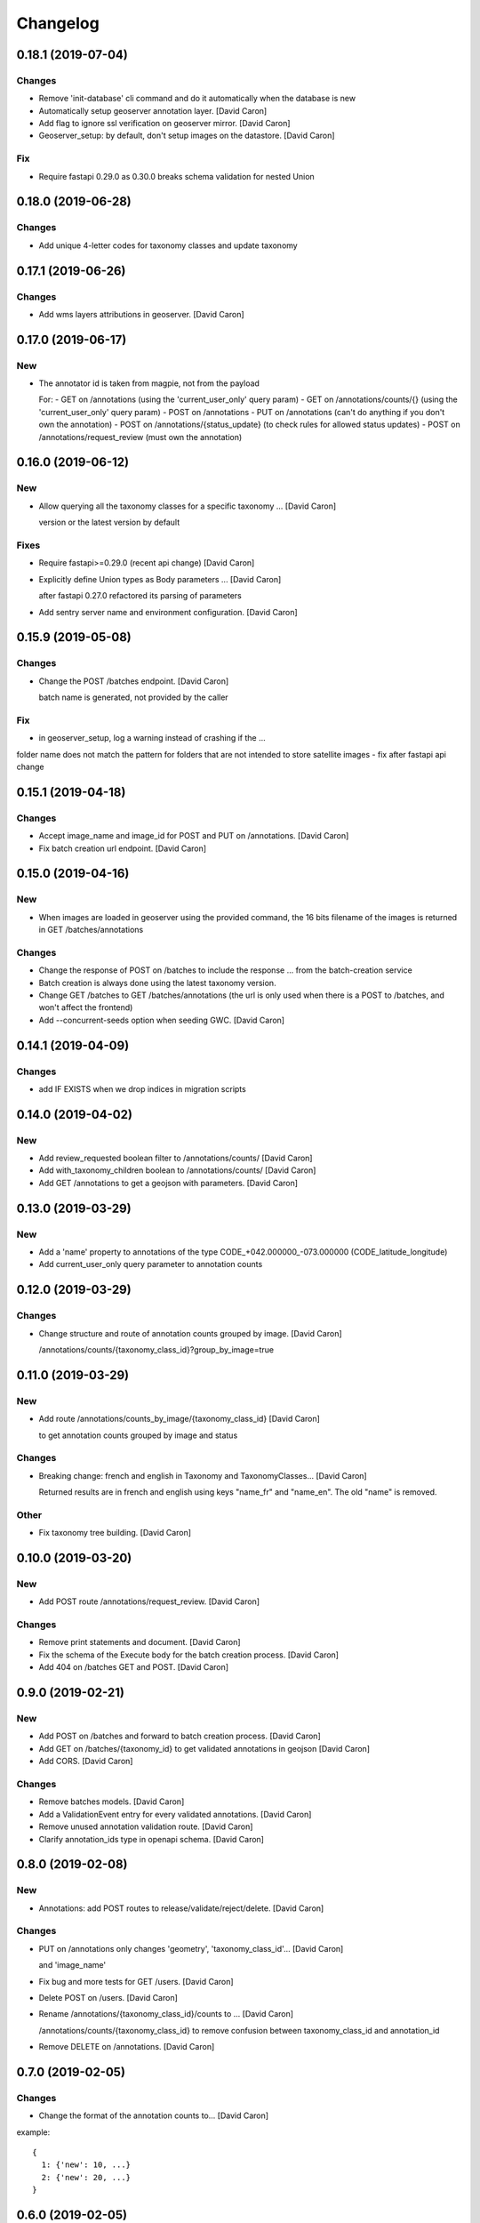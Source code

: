 Changelog
=========


0.18.1 (2019-07-04)
-------------------

Changes
~~~~~~~
- Remove 'init-database' cli command and do it automatically
  when the database is new
- Automatically setup geoserver annotation layer. [David Caron]
- Add flag to ignore ssl verification on geoserver mirror. [David Caron]
- Geoserver_setup: by default, don't setup images on the datastore.
  [David Caron]

Fix
~~~
- Require fastapi 0.29.0 as 0.30.0 breaks schema validation for
  nested Union


0.18.0 (2019-06-28)
-------------------

Changes
~~~~~~~
- Add unique 4-letter codes for taxonomy classes and update taxonomy


0.17.1 (2019-06-26)
-------------------

Changes
~~~~~~~
- Add wms layers attributions in geoserver. [David Caron]


0.17.0 (2019-06-17)
-------------------

New
~~~
- The annotator id is taken from magpie, not from the payload

  For:
  - GET on /annotations (using the 'current_user_only' query param)
  - GET on /annotations/counts/{} (using the 'current_user_only' query param)
  - POST on /annotations
  - PUT on /annotations (can't do anything if you don't own the annotation)
  - POST on /annotations/{status_update} (to check rules for allowed status updates)
  - POST on /annotations/request_review (must own the annotation)


0.16.0 (2019-06-12)
-------------------


New
~~~
- Allow querying all the taxonomy classes for a specific taxonomy ...
  [David Caron]

  version or the latest version by default

Fixes
~~~~~
- Require fastapi>=0.29.0 (recent api change) [David Caron]
- Explicitly define Union types as Body parameters ... [David Caron]

  after fastapi 0.27.0 refactored its parsing of parameters
- Add sentry server name and environment configuration. [David Caron]


0.15.9 (2019-05-08)
-------------------


Changes
~~~~~~~
- Change the POST /batches endpoint. [David Caron]

  batch name is generated, not provided by the caller

Fix
~~~
- in geoserver_setup, log a warning instead of crashing if the  ...

folder name does not match the pattern for folders that are not
intended to store satellite images
- fix after fastapi api change


0.15.1 (2019-04-18)
-------------------

Changes
~~~~~~~
- Accept image_name and image_id for POST and PUT on /annotations.
  [David Caron]
- Fix batch creation url endpoint. [David Caron]


0.15.0 (2019-04-16)
-------------------

New
~~~
- When images are loaded in geoserver using the provided command,
  the 16 bits filename of the images is returned in GET /batches/annotations

Changes
~~~~~~~
- Change the response of POST on /batches to include the response ...
  from the batch-creation service
- Batch creation is always done using the latest taxonomy version.
- Change GET /batches to GET /batches/annotations (the url is only used
  when there is a POST to /batches, and won't affect the frontend)
- Add --concurrent-seeds option when seeding GWC. [David Caron]


0.14.1 (2019-04-09)
-------------------

Changes
~~~~~~~
- add IF EXISTS when we drop indices in migration scripts


0.14.0 (2019-04-02)
-------------------

New
~~~
- Add review_requested boolean filter to /annotations/counts/ [David
  Caron]
- Add with_taxonomy_children boolean to /annotations/counts/ [David
  Caron]
- Add GET /annotations to get a geojson with parameters. [David Caron]


0.13.0 (2019-03-29)
-------------------

New
~~~
- Add a 'name' property to annotations of the type
  CODE_+042.000000_-073.000000 (CODE_latitude_longitude)
- Add current_user_only query parameter to annotation counts


0.12.0 (2019-03-29)
-------------------

Changes
~~~~~~~
- Change structure and route of annotation counts grouped by image.
  [David Caron]

  /annotations/counts/{taxonomy_class_id}?group_by_image=true


0.11.0 (2019-03-29)
-------------------

New
~~~
- Add route /annotations/counts_by_image/{taxonomy_class_id} [David
  Caron]

  to get annotation counts grouped by image and status

Changes
~~~~~~~
- Breaking change: french and english in Taxonomy and TaxonomyClasses...
  [David Caron]

  Returned results are in french and english using keys "name_fr" and "name_en". The old "name" is removed.

Other
~~~~~
- Fix taxonomy tree building. [David Caron]


0.10.0 (2019-03-20)
-------------------

New
~~~
- Add POST route /annotations/request_review. [David Caron]

Changes
~~~~~~~
- Remove print statements and document. [David Caron]
- Fix the schema of the Execute body for the batch creation process.
  [David Caron]
- Add 404 on /batches GET and POST. [David Caron]


0.9.0 (2019-02-21)
------------------

New
~~~

- Add POST on /batches and forward to batch creation process. [David Caron]
- Add GET on /batches/{taxonomy_id} to get validated annotations in geojson [David Caron]
- Add CORS. [David Caron]

Changes
~~~~~~~
- Remove batches models. [David Caron]
- Add a ValidationEvent entry for every validated annotations. [David
  Caron]
- Remove unused annotation validation route. [David Caron]
- Clarify annotation_ids type in openapi schema. [David Caron]


0.8.0 (2019-02-08)
------------------

New
~~~
- Annotations: add POST routes to release/validate/reject/delete. [David
  Caron]

Changes
~~~~~~~
- PUT on /annotations only changes 'geometry', 'taxonomy_class_id'...
  [David Caron]

  and 'image_name'
- Fix bug and more tests for GET /users. [David Caron]
- Delete POST on /users. [David Caron]
- Rename /annotations/{taxonomy_class_id}/counts to ... [David Caron]

  /annotations/counts/{taxonomy_class_id} to remove confusion between
  taxonomy_class_id and annotation_id
- Remove DELETE on /annotations. [David Caron]


0.7.0 (2019-02-05)
------------------

Changes
~~~~~~~
- Change the format of the annotation counts to... [David Caron]

example::

  {
    1: {'new': 10, ...}
    2: {'new': 20, ...}
  }


0.6.0 (2019-02-05)
------------------

New
~~~
- Batches can be created from the api. [David Caron]
- Annotation counts at /annotations/{taxonomy_class_id}/counts

    The children of taxonomy_class_id are also returned
    The annotations are grouped by status (new, pre_released, etc.)

Changes
~~~~~~~
- Rename taxonomy_class_root_id -> root_taxonomy_class_id. [David Caron]
- Support other CRS in PUT and POST of /annotations. [David Caron]
- Add taxonomy_class_root_id in GET /taxonomy/{name_slug}/{version}
  [David Caron]
- Return taxonomy_class_root_id in GET /taxonomy. [David Caron]
- Add test using sluggified name of the taxonomy. [David Caron]
- Get a taxonomy class using the full name or sluggified name of the
  taxonomy. [David Caron]
- Add link to changelog. [David Caron]


0.5.0 (2019-01-31)
------------------

New
~~~
- DELETE on /annotations. [David Caron]

Changes
~~~~~~~
- Add route: /annotations/release to release a taxonomy class and...
  [David Caron]

  its children for the current user (todo: get user id from token)
- Migrations: [David Caron]

  - add indices
  - change annotation log description to enum
  - add annotation status enum
  - modify logging triggers accordingly
- Get on /taxonomy_classes returns the number of annotations for each
  class. [David Caron]
- PUSH and PUT on /annotations can take a FeatureCollection or a single
  Feature. [David Caron]

- Api ui is rendered using ReDoc (handles oneOf, etc.)
- Cleanup of GeoJson description in openapi
- Reduce docker image size by 50%: 150Mb. [David Caron]
- Don't raise an error when there are additionalProperties
  in GeoJson objects. [David Caron]


0.4.0 (2019-01-23)
------------------

New
~~~
- POST on /annotations accepts geojson. [David Caron]
- Routes for PUT and POST on annotations. [David Caron]
- GeoServer configuration: Create layer group along with workspace.
  [David Caron]
- Possibility to configure GeoServer from yaml file and command line.
  [David Caron]
- Add users corresponding to each role for testing frontend. [David
  Caron]
- Remove POST on /taxonomy. [David Caron]
- Remove POST on /taxonomy_classes. [David Caron]


0.3.0 (2019-01-21)
------------------

Changes
~~~~~~~
- Change taxonomy endpoint to regroup versions. [David Caron]
- Change default projection form WGS84 lat-lng to 3857. [David Caron]


0.2.5 (2019-01-11)
------------------

New
~~~
- Redirect /api/ to /api/v1/ [David Caron]
- Add link to documentation on main page. [David Caron]

Changes
~~~~~~~
- 10x faster taxonomy_classes queries using eager loading. [David Caron]
- Faster and thread-safe database connections. [David Caron]

  (engine created once, and use sqlalchemy.orm.scoped_session)
